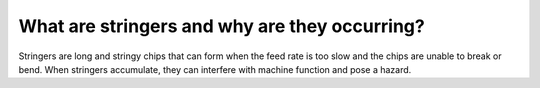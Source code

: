 What are stringers and why are they occurring?
==============
Stringers are long and stringy chips that can form when the feed rate is too slow and the chips are unable to break or bend. When stringers accumulate, they can interfere with machine function and pose a hazard.
